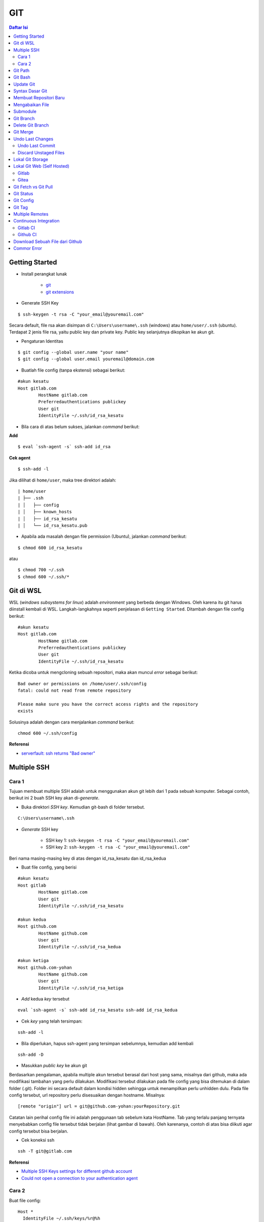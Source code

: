 GIT
====================================================================================================

.. contents:: Daftar Isi

Getting Started
----------------------------------------------------------------------------------------------------

- Install perangkat lunak

   + `git <https://git-scm.com/download/win>`_ 
   + `git extensions <https://gitextensions.github.io/>`_


- Generate SSH Key

::
	
        $ ssh-keygen -t rsa -C "your_email@youremail.com"


Secara default, file rsa akan disimpan di ``C:\Users\username\.ssh`` (windows)
atau ``home/user/.ssh`` (ubuntu). Terdapat 2 jenis file rsa, yaitu public key
dan private key. Public key selanjutnya dikopikan ke akun git.

- Pengaturan Identitas

::

    $ git config --global user.name "your name"
    $ git config --global user.email youremail@domain.com


- Buatlah file config (tanpa ekstensi) sebagai berikut:

::

        #akun kesatu
        Host gitlab.com
                HostName gitlab.com
                Preferredauthentications publickey
                User git
                IdentityFile ~/.ssh/id_rsa_kesatu

- Bila cara di atas belum sukses, jalankan *command* berikut:

**Add**

::

    $ eval `ssh-agent -s` ssh-add id_rsa

**Cek agent**

::

    $ ssh-add -l

Jika dilihat di ``home/user``, maka tree direktori adalah:

::

        | home/user
        | ├── .ssh
        | │   ├── config
        | │   ├── known_hosts
        | │   ├── id_rsa_kesatu
        | │   └── id_rsa_kesatu.pub

- Apabila ada masalah dengan file permission (Ubuntu), jalankan *command* berikut:

::

	$ chmod 600 id_rsa_kesatu 

atau

::

	$ chmod 700 ~/.ssh
	$ chmod 600 ~/.ssh/*

Git di WSL
----------------------------------------------------------------------------------------------------

WSL (*windows subsystems for linux*) adalah *environment* yang berbeda dengan
Windows. Oleh karena itu git harus diinstall kembali di WSL. Langkah-langkahnya
seperti penjelasan di ``Getting Started``.  Ditambah dengan file config berikut:

::

        #akun kesatu
        Host gitlab.com
                HostName gitlab.com
                Preferredauthentications publickey
                User git
                IdentityFile ~/.ssh/id_rsa_kesatu

Ketika dicoba untuk mengcloning sebuah repositori, maka akan muncul *error*
sebagai berikut:

::

        Bad owner or permissions on /home/user/.ssh/config
        fatal: could not read from remote repository

        Please make sure you have the correct access rights and the repository
        exists

Solusinya adalah dengan cara menjalankan *command* berikut:

::

        chmod 600 ~/.ssh/config

**Referensi**

- `serverfault: ssh returns "Bad owner"
  <https://serverfault.com/questions/253313/ssh-returns-bad-owner-or-permissions-on-ssh-config>`_


Multiple SSH
----------------------------------------------------------------------------------------------------

Cara 1
*********************************************************************************

Tujuan membuat multiple SSH adalah untuk menggunakan akun git lebih dari 1 pada
sebuah komputer. Sebagai contoh, berikut ini 2 buah SSH key akan di-*generate*.

- Buka direktori *SSH key*. Kemudian git-bash di folder tersebut.

::

        C:\Users\username\.ssh
    

- *Generate* SSH key
  
        * SSH key 1: ``ssh-keygen -t rsa -C "your_email@youremail.com"``

        * SSH key 2: ``ssh-keygen -t rsa -C "your_email@youremail.com"``
        

Beri nama masing-masing key di atas dengan id_rsa_kesatu dan id_rsa_kedua

- Buat file config, yang berisi

::

        #akun kesatu
        Host gitlab
                HostName gitlab.com
                User git
                IdentityFile ~/.ssh/id_rsa_kesatu

        #akun kedua
        Host github.com
                HostName github.com
                User git
                IdentityFile ~/.ssh/id_rsa_kedua

        #akun ketiga
        Host github.com-yohan
                HostName github.com
                User git
                IdentityFile ~/.ssh/id_rsa_ketiga

- *Add* kedua *key* tersebut

::

        eval `ssh-agent -s` ssh-add id_rsa_kesatu ssh-add id_rsa_kedua
    

- Cek *key* yang telah tersimpan:

::

        ssh-add -l
    
- Bila diperlukan, hapus ssh-agent yang tersimpan sebelumnya, kemudian add kembali

::

      ssh-add -D

- Masukkan *public key* ke akun git

Berdasarkan pengalaman, apabila multiple akun tersebut berasal dari host yang
sama, misalnya dari github, maka ada modifikasi tambahan yang perlu dilakukan.
Modifikasi tersebut dilakukan pada file config yang bisa ditemukan di dalam
folder (.git). Folder ini secara default dalam kondisi hidden sehingga untuk
menampilkan perlu unhidden dulu. Pada file config tersebut, url repository perlu
disesuaikan dengan hostname. Misalnya:

::

        [remote "origin"] url = git@github.com-yohan:yourRepository.git


Catatan lain perihal config file ini adalah penggunaan tab sebelum kata
HostName. Tab yang terlalu panjang ternyata menyebabkan config file tersebut
tidak berjalan (lihat gambar di bawah).  Oleh karenanya, contoh di atas bisa
diikuti agar config tersebut bisa berjalan.

.. image:: images/error.png


- Cek koneksi ssh

::

   ssh -T git@gitlab.com

**Referensi**

- `Multiple SSH Keys settings for different github account
  <https://gist.github.com/jexchan/2351996>`_ 
- `Could not open a connection to your authentication agent <https://stackoverflow.com/questions/17846529/could-not-open-a-connection-to-your-authentication-agent>`_

Cara 2
*********************************************************************************

Buat file config:

::

        Host *
          IdentityFile ~/.ssh/keys/%r@%h

Simpan ssh key di ~/.ssh/keys/ dengan format <user>@<host>. Contoh struktur foldernya adalah:

::

        ~/.ssh/keys/
        |__ git@github.com
        |__ git@github.com.pub

**Referensi**

- `Using separate SSH keys per host`_

Git Path
----------------------------------------------------------------------------------------------------

Supaya git bisa dijalankan di command line di windows, git harus disertakan di
``System Environment`` Windows. Path-nya sebagai berikut:

::

        C:\Program Files\Git\cmd

Git Bash
----------------------------------------------------------------------------------------------------

Git Bash merupakan sebuah terminal yang diinstall secara bersamaan dengan git.
Git bash ini bisa digunakan sebagaimana terminal pada umumnya. *Command*-nya
juga sama dengan terminal di ubuntu. Salah satu fitur yang saya sukai adalah
pengaturan ``alias`` di sistem terminal ubuntu yang juga tersedia di Git bash.
Alias ini berguna untuk menyederhanakan sebuah *command* menjadi *command* yang
namanya bisa diset sesuai dengan keinginan. Misalnya, sebuah *command*: ``git
status`` bisa menjadi ``gs``. Cara yang perlu dilakukan adalah dengan
mengaturnya di file yang bernama ``.bashrc``. Di Windows, file ini disimpan di :
``C:\Users\username\.bashrc``. 

Contoh penulisan alias:

::

        alias gs='git status'

Dengan konsep ini, kita juga bisa membuat *command* untuk menuju folder
tertentu. Misalnya ingin menuju folder D:\library\yohan, maka aliasnya:

::

        alias lib='cd /d/library/yohan'

Dengan demikian, *command* yang panjang dan sering digunakan bisa dipermudah dan
*working flow* bisa menjadi lebih cepat.       



Update Git
----------------------------------------------------------------------------------------------------

Sebelum update, cek versi terlebih dahulu di Terminal:

::

        git --version

Kemudian update dengan cara:

**Windows**

::

        git update-git-for-windows

**Linux**

::

        sudo add-apt-repository ppa:git-core/ppa -y
        sudo apt-get update
        sudo apt-get install git -y
        git --version

**Referensi**

- `Atlassian: installing and upgrading git <https://confluence.atlassian.com/bitbucketserver/installing-and-upgrading-git-776640906.html>`_
- `unix.stackexchange: update git using apt-get <https://unix.stackexchange.com/questions/33617/how-can-i-update-to-a-newer-version-of-git-using-apt-get>`_ 


Syntax Dasar Git
----------------------------------------------------------------------------------------------------


Syntax dasar untuk melakukan push dan pull melalui terminal (di windows: git
bash).

- Push

::

        $ git status
        $ git add . 
        $ git commit -m "isi pesan di sini"
        $ git push origin master
        


- Pull


::

        $ git pull origin master


**Referensi**

- `git-scm: basic syntax <https://git-scm.com/docs/gittutorial>`_

Membuat Repositori Baru
----------------------------------------------------------------------------------------------------

Ada 2 cara untuk membuat repositori git. Pertama dengan cara cloning repositori
dari remote. Kedua dengan cara menjadikan eksisting folder menjadi git
repositori. Untuk kedua langkah tersebut, langkah awalnya adalah sama, yaitu
membuat *remote repository*. Selanjutnya dapat mengikuti langkah-langkah
berikut:

- Cloning Repositori

::

    git clone "url git repository" `

- Existing Folder

::

    git init
    git remote add origin "url git repository"
    

Setelah folder dibuat dan diisi dengan files, maka selanjutnya data tersebut
bisa disimpan di *remote repository* dengan cara:

::

        git add . 
        git commit -m "initial commit"
        git push -u origin master


Mengabaikan File
----------------------------------------------------------------------------------------------------

Terkadang ada files di dalam folder git yang tidak ingin kita *push* ke
repositori. Files tersebut memungkinkan di-*ignore* dengan cara mendefinisikan
dalam sebuah file dengan ekstensi **.gitignore**.

Sebagai contoh folder yang bernama **tes** ingin diabaikan oleh git maka isi
dari file **.gitignore** adalah:

::

        # Ignore folder named 'tes'
        files/tes/


File **.gitignore** ini bisa ditempatkan di folder mana saja di dalam file git.
URL folder yang diabaikannya mengunakan URL relative terhadap file
**.gitignore**.

Submodule
----------------------------------------------------------------------------------------------------

*Command* untuk meng-*cloning* git repository sebagai submodule sebagai berikut:

::

        git submodule add [url to git repo]
        git submodule init


**Referensi**

- `Using submodules in Git - Tutorial
  <https://www.vogella.com/tutorials/GitSubmodules/article.html>`_

Git Branch
----------------------------------------------------------------------------------------------------

Ketika membuat sebuah repositori di git, maka secara default akan dibuatkan
sebuah repositori yang bernama ``master``. Repositori ini sebenarnya adalah
sebuah branch. Di dalam git, memungkinkan untuk mengcloning branch tersebut
dengan menggunakan nama branch yang baru. Dengan demikian, perubahan yang
terjadi di branch yang baru tidak langsung mengubah data di ``master``. 

Setiap commit yang dilakukan disimpan sebagai snapshot data pada commit
tersebut. Contoh snapshot commit pada branch master adalah sebagai berikut:

.. image:: images/gitbranch_initial.svg

Data tersebut bisa dilihat dengan *command*:

::

        git log --oneline

Branch master tersebut memiliki 3 buah commit. Commit yang terakhir ditandai
dengan pointer ``head``. Misalnya pada contoh ini, branch yang bernama testing
dibuat dengan cara:


::

        git branch testing

Maka akan ada 2 buah branch sebagai berikut:


.. image:: images/gitbranch_testing.svg

Sampai sini, branch testing hanya ada di lokal komputer. 

Untuk bekerja dengan branch ``testing``, jalankan *command* berikut:

::

        git checkout testing

Maka pointer head akan berpindah ke branch testing. 


.. image:: images/gitbranch_testing_head.svg

Setelah melakukan perubahan di branch testing, kemudian commitlah data tersebut
dengan cara:

::

        git add .  git commit -m "C3"

Maka history git sekarang menjadi:


.. image:: images/gitbranch_commit.svg

Selanjutnya, setelah semua pengembangan di branch testing selesai dikerjakan.
Datanya bisa digabungkan dengan branch master. Caranya adalah dengan memindahkan
pointer head ke master terlebih dahulu:

::

        git checkout master

Kemudian gabungkan dengan ``git merge``:

::

        git merge testing


Maka history git sekarang menjadi:

.. image:: images/gitbranch_final.svg


Apabila branch testing sudah tidak diperlukan lagi, branch tersebut bisa
didelete dengan cara:

::

        git branch -d testing


**Referensi**

- `Git branching
  <https://git-scm.com/book/en/v2/Git-Branching-Basic-Branching-and-Merging>`_

Delete Git Branch
----------------------------------------------------------------------------------------------------

Git Branch harus di-delete di lokal dan di remote. Caranya adalah:

- Lokal

::

        git branch -a #to see the list of branches
        git branch -d repositoryname


Catatan: Gunakan -D untuk *force delete*.

- Remote

::

        git branch -a #to see the list of branches
        git push origin --delete repositoryname

Git Merge
----------------------------------------------------------------------------------------------------

Ada 2 kondisi untuk merge, *fast-forward merge* dan *three-way merge*.

**Fast-Forward Merge**

*Fast-forward merge* terjadi ketika ada path yang linier antar branch yang mau
di-merge. 

**Three-Way Merge**

*Three-way merge* terjadi ketika path-nya tidak linear. Merge ini akan
menambahkan commit tambahan untuk menggabungkan 2 branch tersebut. 



**References**

- `Git Branching - Branches in a Nutshell
  <https://git-scm.com/book/en/v2/Git-Branching-Branches-in-a-Nutshell>`_
- `Atlassian: Merging vs Rebasing <https://www.atlassian.com/git/tutorials/merging-vs-rebasing>`_
- `git-scm: Git Branching - Rebasing <https://git-scm.com/book/en/v2/Git-Branching-Rebasing>`_
- `How to Use git Merge <https://dev.to/neshaz/how-to-use-git-merge-the-correctway-25pd>`_ 

Undo Last Changes
----------------------------------------------------------------------------------------------------

Undo Last Commit
*********************************************************************************

- *Commit* terakhir akan dihapus dari Git history

::

    $ git reset --soft HEAD~1


HEAD~1 artinya adalah me-*reset* HEAD (*commit* terakhir).

- Cek log history

::

    $ git log --oneline

**Referensi**

- `devconnected: how to undo last git commit
  <https://devconnected.com/how-to-undo-last-git-commit/>`_

Discard Unstaged Files
*********************************************************************************

::

        git checkout .. -

**Referensi**

- `stackoverflow: discard unstaged changes <https://stackoverflow.com/questions/52704/how-do-i-discard-unstaged-changes-in-git>`_ 

Lokal Git Storage
---------------------------------------------------------------------------------

**Pengertian Git dan Github/Gitlab**

Berikut ini adalah pengertian Git dan Github/Gitlab berdasarkan pemahaman saya. 

Git dan github/gitlab adalah *service* yang berbeda. Git adalah *version
control software* yang bekerja di lokal komputer. Sedangkan github/gitlab adalah
cloud service untuk penyimpanan data Git (*server*). 

Dengan konsep tersebut, saya kemudian berekperimen untuk menyimpan *remote* data
di lokal *server* dan berhasil dijalankan baik itu di Windows, Linux, dan MacOS.

**Tutorial**

Berikut ini adalah tutorialnya:

- create *remote folder* di *server*, misalnya:

**Ubuntu**

::

   $ /mnt/remoteFiles/tes

**Windows**

::

   $ /Y/remoteFiles/tes

**Windows/Ubuntu/MacOS | General path**

::

   $ ssh://username@ipaddress/path/to/remote.git

Untuk cek path dari metode ssh adalah dengan perintah ``$ pwd``. 

Semua path di atas dinamakan ``/path/to/remote`` yang akan digunakan pada *syntax* di
penjelasan berikutnya.

- jadikan sebagai git repository

::

   $ git init --bare

- create lokal repo 

::

   $ git init
   $ git remote add origin /path/to/remote

Misalnya:

::

   $ git remote add origin /mnt/remoteFiles/tes

- push to remote

::

   $ git push -u origin master

- Cloning

::

   $ git clone /path/to/remote

**Referensi**

- `tutorial from other <https://unixnme.blogspot.com/2016/07/how-to-setup-git-server-on-mac-os-x.html>`_

Lokal Git Web (Self Hosted)
---------------------------------------------------------------------------------

Gitlab
*********************************************************************************
**Install Gitlab**

Berikut ini adalah cara install Gitlab di Ubuntu 20.04:

- update

::

        $ sudo apt update

- install dependencies

::

        $ sudo apt-get install -y curl openssh-server ca-certificates

- jika ingin Gitlab untuk mengirimkan notifikasi email (optional)

::

        $ sudo apt-get install -y postfix

- install Gitlab CE

::

        $ curl -sS https://packages.gitlab.com/install/repositories/gitlab/gitlab-ce/script.deb.sh | sudo bash

::

        $ sudo apt-get install gitlab-ce

atau *command* berikut ini jika ingin menggunakan external url

::

        $ sudo EXTERNAL_URL="http://gitlabce.example.com" apt-get install gitlab-ce


- untuk konfigurasi ulang external_url atau konfigurasi lainnya, editlah file berikut

::

        $ sudo vim /etc/gitlab/gitlab.rb

- selanjutnya jalankan *command* berikut

::

        $ sudo gitlab-ctl reconfigure
        $ gitlab-ctl start
        

- akses via web browser

::

        https://your_gitlab_domain_or_server_IP

- saat pertama kali dijalankan akan diminta untuk membuat password
- *default username* adalah **root**. 


**Uninstall Gitlab**

::

        $ sudo apt-get remove gitlab-ce
        $ sudo rm -rf /var/opt/gitlab
        $ sudo pkill -f gitlab
        $ sudo rm -rf /opt/gitlab
        $ sudo rm -rf /etc/gitlab
        $ sudo rm -rf /var/opt/gitlab

Kemudian restart komputer.         

**Referensi**

- `gitlab.com: install self-managed gitlab`_
- `medium: install gitlab`_
- `konfigurasi gitlab`_

Gitea
*********************************************************************************

**Install Gitea**

Berikut ini adalah cara install Gitea di Raspberry Pi menggunakan docker-compose.yml:

- docker-compose.yml

::

	version: '2'
	services:
	  web:
	    image: kunde21/gitea-arm
	    container_name: gitea
	    environment:
	      - USER_UID=1000
	      - USER_GID=1000
	      - DB_TYPE=mysql
	      - DB_HOST=db:3306
	      - DB_USER=gitea
	      - DB_PASSWD=<yourpassword>
	    restart: always
	    volumes:
	      - ./data:/data
	    ports:
	      - "80:3000"
	      - "2200:22"
	    depends_on:
	      - db
	  db:
	    image: jsurf/rpi-mariadb
	    restart: always
	    environment:
	      - MYSQL_ROOT_PASSWORD=<yourpassword>
	      - MYSQL_DATABASE=gitea
	      - MYSQL_USER=gitea
	      - MYSQL_PASSWORD=<yourpassword>
	    volumes:
	      - ./db/:/var/lib/mysql	

- Jalankan docker compose

::

	$ docker-compose up

- Kemudian buka browser dan isi data yang diminta pada initial page

- Kemudian buatlah ssh di *client computer* dan beri nama gitea

::

	$ ssh-keygen

Kemudian buatlah config dengan isi sebagai berikut:

::

	Host gitea.ysi
	  HostName <IP Address>
	  User git
	  Port 2200
	  IdentityFile ~/.ssh/gitea 

SSH tersebut dapat dites dengan cara:

::

	$ ssh -T gitea.ysi

Perlu diperhatikan di sini bahwa ssh menggunakan port 2200 sehingga perlu
disertakan di dalam config. 


**Konfigurasi**

Konfigurasi dapat dilakukan pada file /data/gitea/conf/app.ini. 


**Referensi**

- `Gitea`_

Git Fetch vs Git Pull
---------------------------------------------------------------------------------

Syntax

::

        $ git fetch origin 

::

        $ git pull origin master

Persamaan

        Git fetch and git pull digunakan untuk mengunduh data baru dari *remote
        repository*. 

Perbedaan

        Git fetch hanya mengunduh metadata baru dari *remote repository*, tetapi
        tidak mengintegrasikan data baru ke *working files*. 

        Git pull mengunduh semua data dan mengintegrasikan data tersebut ke
        *remote repository*. 

        Dikarenakan Git pull akan mengabungkan (merge) data remote ke lokal,
        maka *merge conflict* bisa terjadi. Gunakanlah *git pull* hanya dengan
        *clean working copy*. Ini artinya tidak terdapat *local changes* sebelum
        pull. 

Referensi

- `how to use git fetch and git pull effectively <https://gitbetter.substack.com/p/how-to-use-git-fetch-and-git-pull>`_

Git Status
---------------------------------------------------------------------------------

**Fungsi**

``Git status`` berfungsi untuk menunjukkan status, misalnya sudah commit dan
push. 

**Isu**

Apabila git yang dibuat pertama kali di sistem operasi Windows dibuka di sistem
operasi lain dalam hal ini Linux, maka walaupun data sudah sinkron dengan
remote, ``git status`` di Linux akan menunjukkan bahwa beberapa file dalam kondisi
*modified* sehingga harus di-add dan commit. Ini dikarenakan ada isu dengan
*line endings*. Untuk mengatasi hal tersebut jalankan command berikut di terminal
linux:

::

	git config --global core.autocrlf true

**Referensi**

- `git status shows all files as modified <https://github.com/microsoft/WSL/issues/184>`_

Git Config
---------------------------------------------------------------------------------

*Typical config*:

::

	[core]
		repositoryformatversion = 0 
		filemode = true
		bare = false
		logallrefupdates = true
	[remote "gitlocal"]
		url = git@gitlocal.ysi:phd/diss.git
		fetch = +refs/heads/*:refs/remotes/gitlocal/*
	[branch "master"]
		remote = gitlocal
		merge = refs/heads/master
                               
Lokasi config ada di:

::

	.git/config


Git Tag
---------------------------------------------------------------------------------

Tag biasanya digunakan untuk menandai rilis sebuah *software*. 

**Menampilkan daftar tag**

::

	$ git tag

**Membuat tag**

::

	$ git tag -a v1.0 -m "versi ke 1.0"

-m adalah untuk menambahkan pesan. Apabila tidak ditambahkan pesan, maka git
akan membuka text editor. 

**Tag commit terdahulu**

::

	$ git tag -a v1.1 9fceb02

``9fceb02``  adalah nama commit-nya. Bisa dilihat di:

::

	$ git log --oneline 

**Push tag ke remote (misalnya: github/gitlab)**

Secara *default*, git push tidak mentransfer tag ke *remote servers* seperti
github/gitlab. Untuk mempush tag, lakukan:

::

	$ git push origin v1.1

untuk mempush semua tag:

::

	$ git push origin --tags

**Delete lokal tag**

::

	$ git tag -d v1.1

**Delete remote tag**

::

	$ git push <remote> :refs/tags/v1.1
	$ git push origin :refs/tags/v1.1

atau

::

	$ git push origin --delete v1.1

**Checkout tag**

::

	$ git checkout v1.1

**Referensi**

- `Git docs: git basics - tagging`_


Multiple Remotes
---------------------------------------------------------------------------------

Remote bisa ditambahkan sebanyak yang diinginkan. 

Secara default, nama remote biasanya adalah **origin**, sehingga remote biasanya
ditambahkan dengan *command* (contoh):

::

        $ git remote add origin git@github.com:username/gitrepo.git

Nama **origin** hanya boleh satu. Untuk menambahkan remote baru, buatlah nama
remote dan url repo. Misalnya untuk menambahkan remote yang bernama
**newremote**, caranya adalah:

::

        $ git remote add newremote git@gitlab.com:username/gitrepo.git

Oleh dikarenakan ada 2 remote, perlu diperhatikan lagi alamat saat pull dan
push. 

Misalnya untuk pull dari **newremote**:

::

        $ git pull newremote master

dan untuk push ke **newremote**:

::

        $ git push newremote master


Continuous Integration
---------------------------------------------------------------------------------

Continuous Integration (CI) digunakan untuk mencompile secara otomatis program
yang ada di dalam *repository*. 

Gitlab CI
*********************************************************************************

**Contoh Gitlab CI**


Cara mengaktifkannya adalah dengan membuat file **.gitlab-ci.yml**. 

Berikut ini adalah contoh isi dari **.gitlab-ci.yml**. Isi file tersebut untuk 
mengcompile latex file. 

::

	compile_pdf:
	  image: aergus/latex
 	  script:
            - pdflatex main.tex
 	  artifacts:
   	    paths:
      	      - main.pdf


Isi file tersebut mirip dengan docker-compose.yml. Image yang digunakan pun
memang berasal dari docker image.

**Install Gitlab Runner**

Agar Gitlab CI dapat dijalankan di self-hosted Gitlab, Gitlab Runner harus
diinstall.

**Referensi**

- `assign gitlab runner`_  


Github CI
*********************************************************************************

Buatlah file .github/workflows/compile.yml. Isinya sebagai berikut:

::

	name: Build LaTeX Document
	on:
	  push:
	    paths:
	    - '**.tex'
	jobs:
	  build_latex:
	    runs-on: ubuntu-latest
	    steps:
	      - name: Set up Git repository
		uses: actions/checkout@v1
	      - name: Compile LaTeX document
		uses: xu-cheng/latex-action@master
		with:
		  root_file: main.tex
	      - name: Uplod PDF
		uses: actions/upload-artifact@v1
		with:
		  name: PDF
		  path: main.pdf


Download Sebuah File dari Github
---------------------------------------------------------------------------------

Git clone akan mendownload semua files. Untuk mendownload sebuah file, bisa
menggunakan *command* wget. Url yang digunakan adalah url sebuah file dalam
kondisi raw. Contoh:

::

	wget https://raw.githubusercontent.com/yohanfs/Git/master/Makefile

Commor Error
---------------------------------------------------------------------------------

- `Cannot open .git/FETCH_HEAD: Permission denied`_
- `Sign and send pubkey: signing failed`_










.. Referensi

.. _`Cannot open .git/FETCH_HEAD: Permission denied`: https://stackoverflow.com/questions/32378984/error-on-git-pull-error-cannot-open-git-fetch-head-permission-denied
.. _`medium: install gitlab`: https://medium.com/@thecaffeinedev/how-to-setup-and-configure-your-own-gitlab-server-on-ubuntu-20-04-73214cf63882
.. _`konfigurasi gitlab`: https://docs.gitlab.com/omnibus/settings/configuration
.. _`gitlab.com: install self-managed gitlab`: https://about.gitlab.com/install/#ubuntu
.. _`Sign and send pubkey: signing failed`: https://stackoverflow.com/questions/44250002/how-to-solve-sign-and-send-pubkey-signing-failed-agent-refused-operation
.. _`Using separate SSH keys per host`: https://ricostacruz.com/til/using-separate-ssh-keys-per-host
.. _`Gitea`: https://gitea.io/en-us/
.. _`assign gitlab runner`: https://stackoverflow.com/questions/53370840/this-job-is-stuck-because-the-project-doesnt-have-any-runners-online-assigned
.. _`Git docs: git basics - tagging`: https://git-scm.com/book/en/v2/Git-Basics-Tagging
